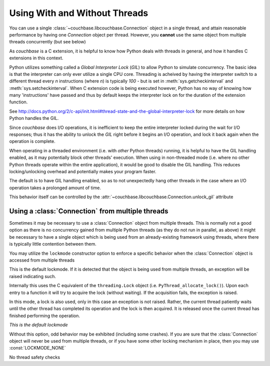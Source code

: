 ==============================
Using With and Without Threads
==============================

.. module:: couchbase.libcouchbase

You can use a single :class:`~couchbase.libcouchbase.Connection` object in
a single thread, and attain reasonable performance by having one
`Connection` object per thread. However, you **cannot** use the same object
from multiple threads concurrently (but see below)

As `couchbase` is a C extension, it is helpful to know how Python
deals with threads in general, and how it handles C extensions in
this context.

Python utilizes something called a *Global Interpreter Lock* (*GIL*) to
allow Python to simulate concurrency. The basic idea is that the interpreter
can only ever utilize a single CPU core. Threading is acheived by having the
interpreter switch to a different thread every *n* instructions (where *n*)
is typically `100` - but is set in :meth:`sys.getcheckinterval` and
:meth:`sys.setcheckinterval`. When C extension code is being executed
however, Python has no way of knowing how many 'instructions' have passed
and thus by default keeps the interpreter lock on for the duration of the
extension function.

See http://docs.python.org/2/c-api/init.html#thread-state-and-the-global-interpreter-lock
for more details on how Python handles the GIL.

Since `couchbase` does I/O operations, it is inefficient to keep the entire
interpreter locked during the wait for I/O responses; thus it has the ability
to unlock the *GIL* right before it begins an I/O operation, and lock it
back again when the operation is complete.

When operating in a threaded environment (i.e. with *other* Python threads)
running, it is helpful to have the GIL handling enabled, as it may potentially
block other threads' execution. When using in non-threaded mode (i.e. where
no other Python threads operate within the entire application), it would be
good to disable the GIL handling. This reduces locking/unlocking overhead and
potentially makes your program faster.

The default is to have GIL handling enabled, so as to not unexpectedly hang
other threads in the case where an I/O operation takes a prolonged amount
of time.

This behavior itself can be controlled by the
:attr:`~couchbase.libcouchbase.Connection.unlock_gil` attribute


.. _multiple_threads:

Using a :class:`Connection` from multiple threads
---------------------------------------------------

Sometimes it may be necessary to use a :class:`Connection` object from
multiple threads. This is normally not a good option as there is no concurrency
gained from multiple Python threads (as they do not run in parallel, as above)
it might be necessary to have a single object which is being used from
an already-existing framework using threads, where there is typically little
contention between them.

You may utilize the ``lockmode`` constructor option to enforce a specific
behavior when the :class:`Connection` object is accessed from multiple
threads

.. data:: LOCKMODE_EXC

This is the default lockmode. If it is detected that the object is being used
from multiple threads, an exception will be raised indicating such.

Internally this uses the C equivalent of the ``threading.Lock`` object (i.e.
``PyThread_allocate_lock()``). Upon each entry to a function it will try
to acquire the lock (without waiting). If the acquisition fails, the
exception is raised.

.. data:: LOCKMODE_WAIT

In this mode, a lock is also used, only in this case an exception is not
raised. Rather, the current thread patiently waits until the other thread
has completed its operation and the lock is then acquired. It is released once
the current thread has finished performing the operation.

*This is the default lockmode*

Without this option, odd behavior may be exhibited (including some crashes).
If you are sure that the :class:`Connection` object will never be used from
multiple threads, or if you have some other locking mechanism in place, then
you may use :const:`LOCKMODE_NONE`

.. data:: LOCKMODE_NONE

No thread safety checks
